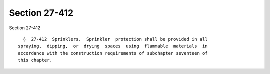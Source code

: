 Section 27-412
==============

Section 27-412 ::    
        
     
        §  27-412  Sprinklers.  Sprinkler  protection shall be provided in all
      spraying,  dipping,  or  drying  spaces  using  flammable  materials  in
      accordance with the construction requirements of subchapter seventeen of
      this chapter.
    
    
    
    
    
    
    